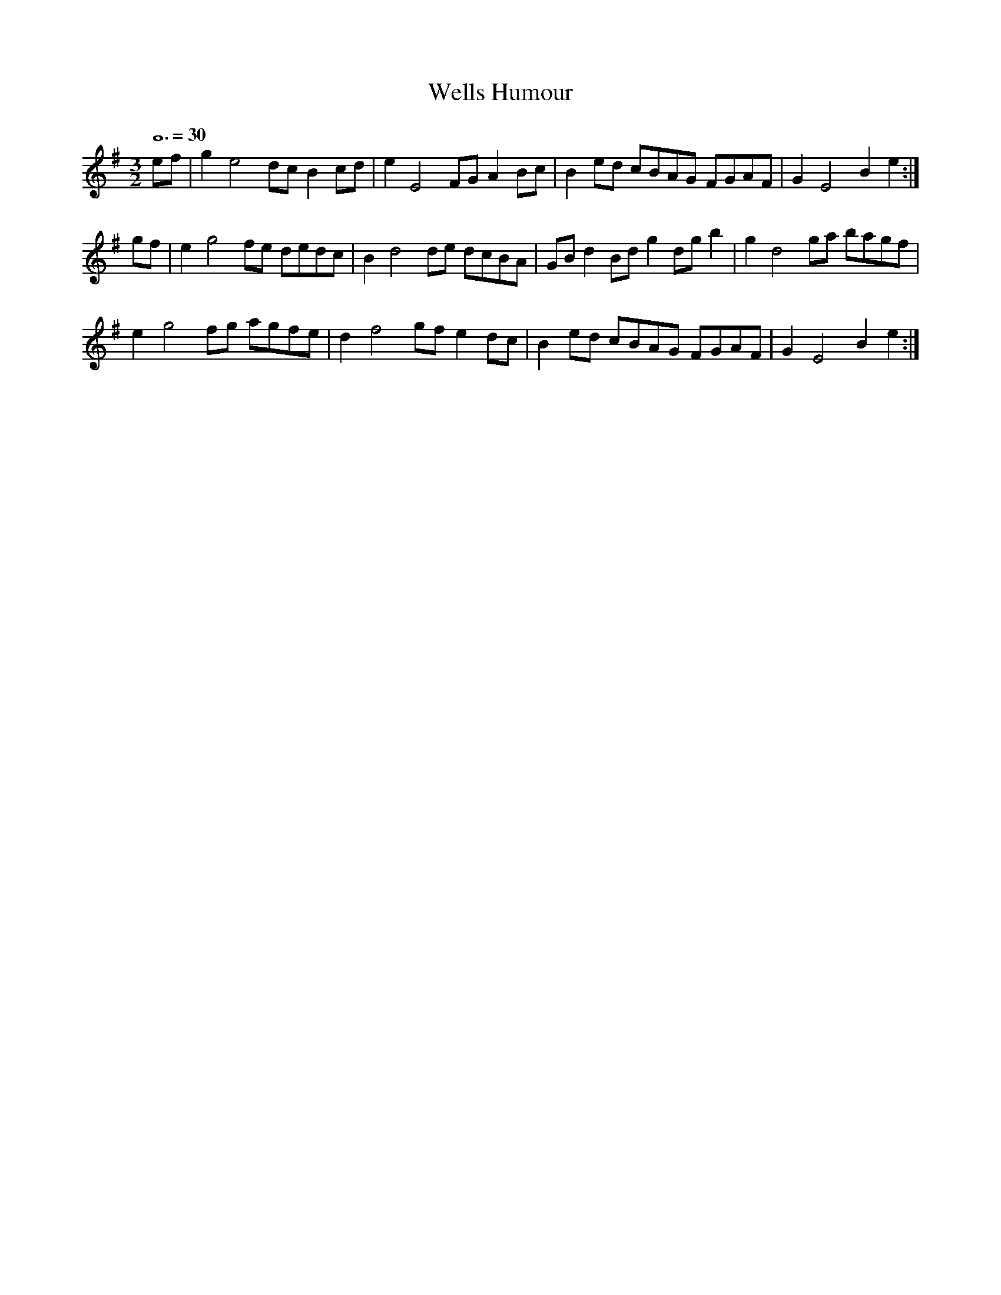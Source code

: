 X:1
T:Wells Humour
M:3/2
L:1/4
Q:3/2=30
S:Playford - Dancing Master, 11th edition (1701)
Z:David <dhw@thedance.net> 2012-8-15
K:E Minor
e/f/ | g e2 d/c/ Bc/d/ | eE2 F/G/ AB/c/ | Be/d/ c/B/A/G/ F/G/A/F/ | G E2Be :| 
g/f/ | eg2 f/e/ d/e/d/c/ | B d2 d/e/ d/c/B/A/ | G/B/d B/d/g d/g/b | g d2 g/a/ b/a/g/f/ | 
e g2 f/g/ a/g/f/e/ | d f2 g/f/ ed/c/ | Be/d/ c/B/A/G/ F/G/A/F/ | GE2 Be :| 
